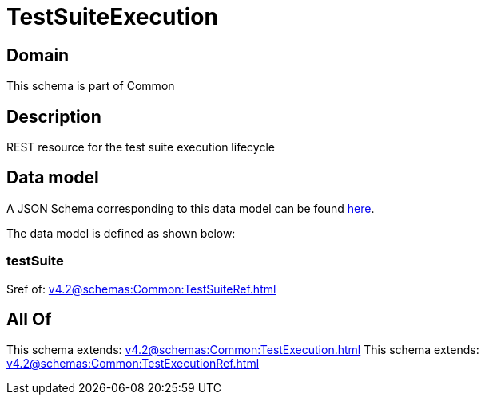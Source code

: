 = TestSuiteExecution

[#domain]
== Domain

This schema is part of Common

[#description]
== Description

REST resource for the test suite execution lifecycle


[#data_model]
== Data model

A JSON Schema corresponding to this data model can be found https://tmforum.org[here].

The data model is defined as shown below:


=== testSuite
$ref of: xref:v4.2@schemas:Common:TestSuiteRef.adoc[]


[#all_of]
== All Of

This schema extends: xref:v4.2@schemas:Common:TestExecution.adoc[]
This schema extends: xref:v4.2@schemas:Common:TestExecutionRef.adoc[]
